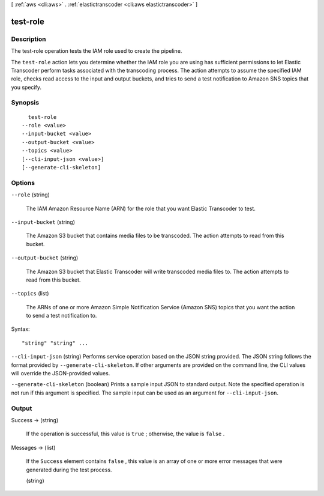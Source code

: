 [ :ref:`aws <cli:aws>` . :ref:`elastictranscoder <cli:aws elastictranscoder>` ]

.. _cli:aws elastictranscoder test-role:


*********
test-role
*********



===========
Description
===========



The test-role operation tests the IAM role used to create the pipeline.

 

The ``test-role`` action lets you determine whether the IAM role you are using has sufficient permissions to let Elastic Transcoder perform tasks associated with the transcoding process. The action attempts to assume the specified IAM role, checks read access to the input and output buckets, and tries to send a test notification to Amazon SNS topics that you specify.



========
Synopsis
========

::

    test-role
  --role <value>
  --input-bucket <value>
  --output-bucket <value>
  --topics <value>
  [--cli-input-json <value>]
  [--generate-cli-skeleton]




=======
Options
=======

``--role`` (string)


  The IAM Amazon Resource Name (ARN) for the role that you want Elastic Transcoder to test.

  

``--input-bucket`` (string)


  The Amazon S3 bucket that contains media files to be transcoded. The action attempts to read from this bucket.

  

``--output-bucket`` (string)


  The Amazon S3 bucket that Elastic Transcoder will write transcoded media files to. The action attempts to read from this bucket.

  

``--topics`` (list)


  The ARNs of one or more Amazon Simple Notification Service (Amazon SNS) topics that you want the action to send a test notification to.

  



Syntax::

  "string" "string" ...



``--cli-input-json`` (string)
Performs service operation based on the JSON string provided. The JSON string follows the format provided by ``--generate-cli-skeleton``. If other arguments are provided on the command line, the CLI values will override the JSON-provided values.

``--generate-cli-skeleton`` (boolean)
Prints a sample input JSON to standard output. Note the specified operation is not run if this argument is specified. The sample input can be used as an argument for ``--cli-input-json``.



======
Output
======

Success -> (string)

  

  If the operation is successful, this value is ``true`` ; otherwise, the value is ``false`` .

  

  

Messages -> (list)

  

  If the ``Success`` element contains ``false`` , this value is an array of one or more error messages that were generated during the test process.

  

  (string)

    

    

  

